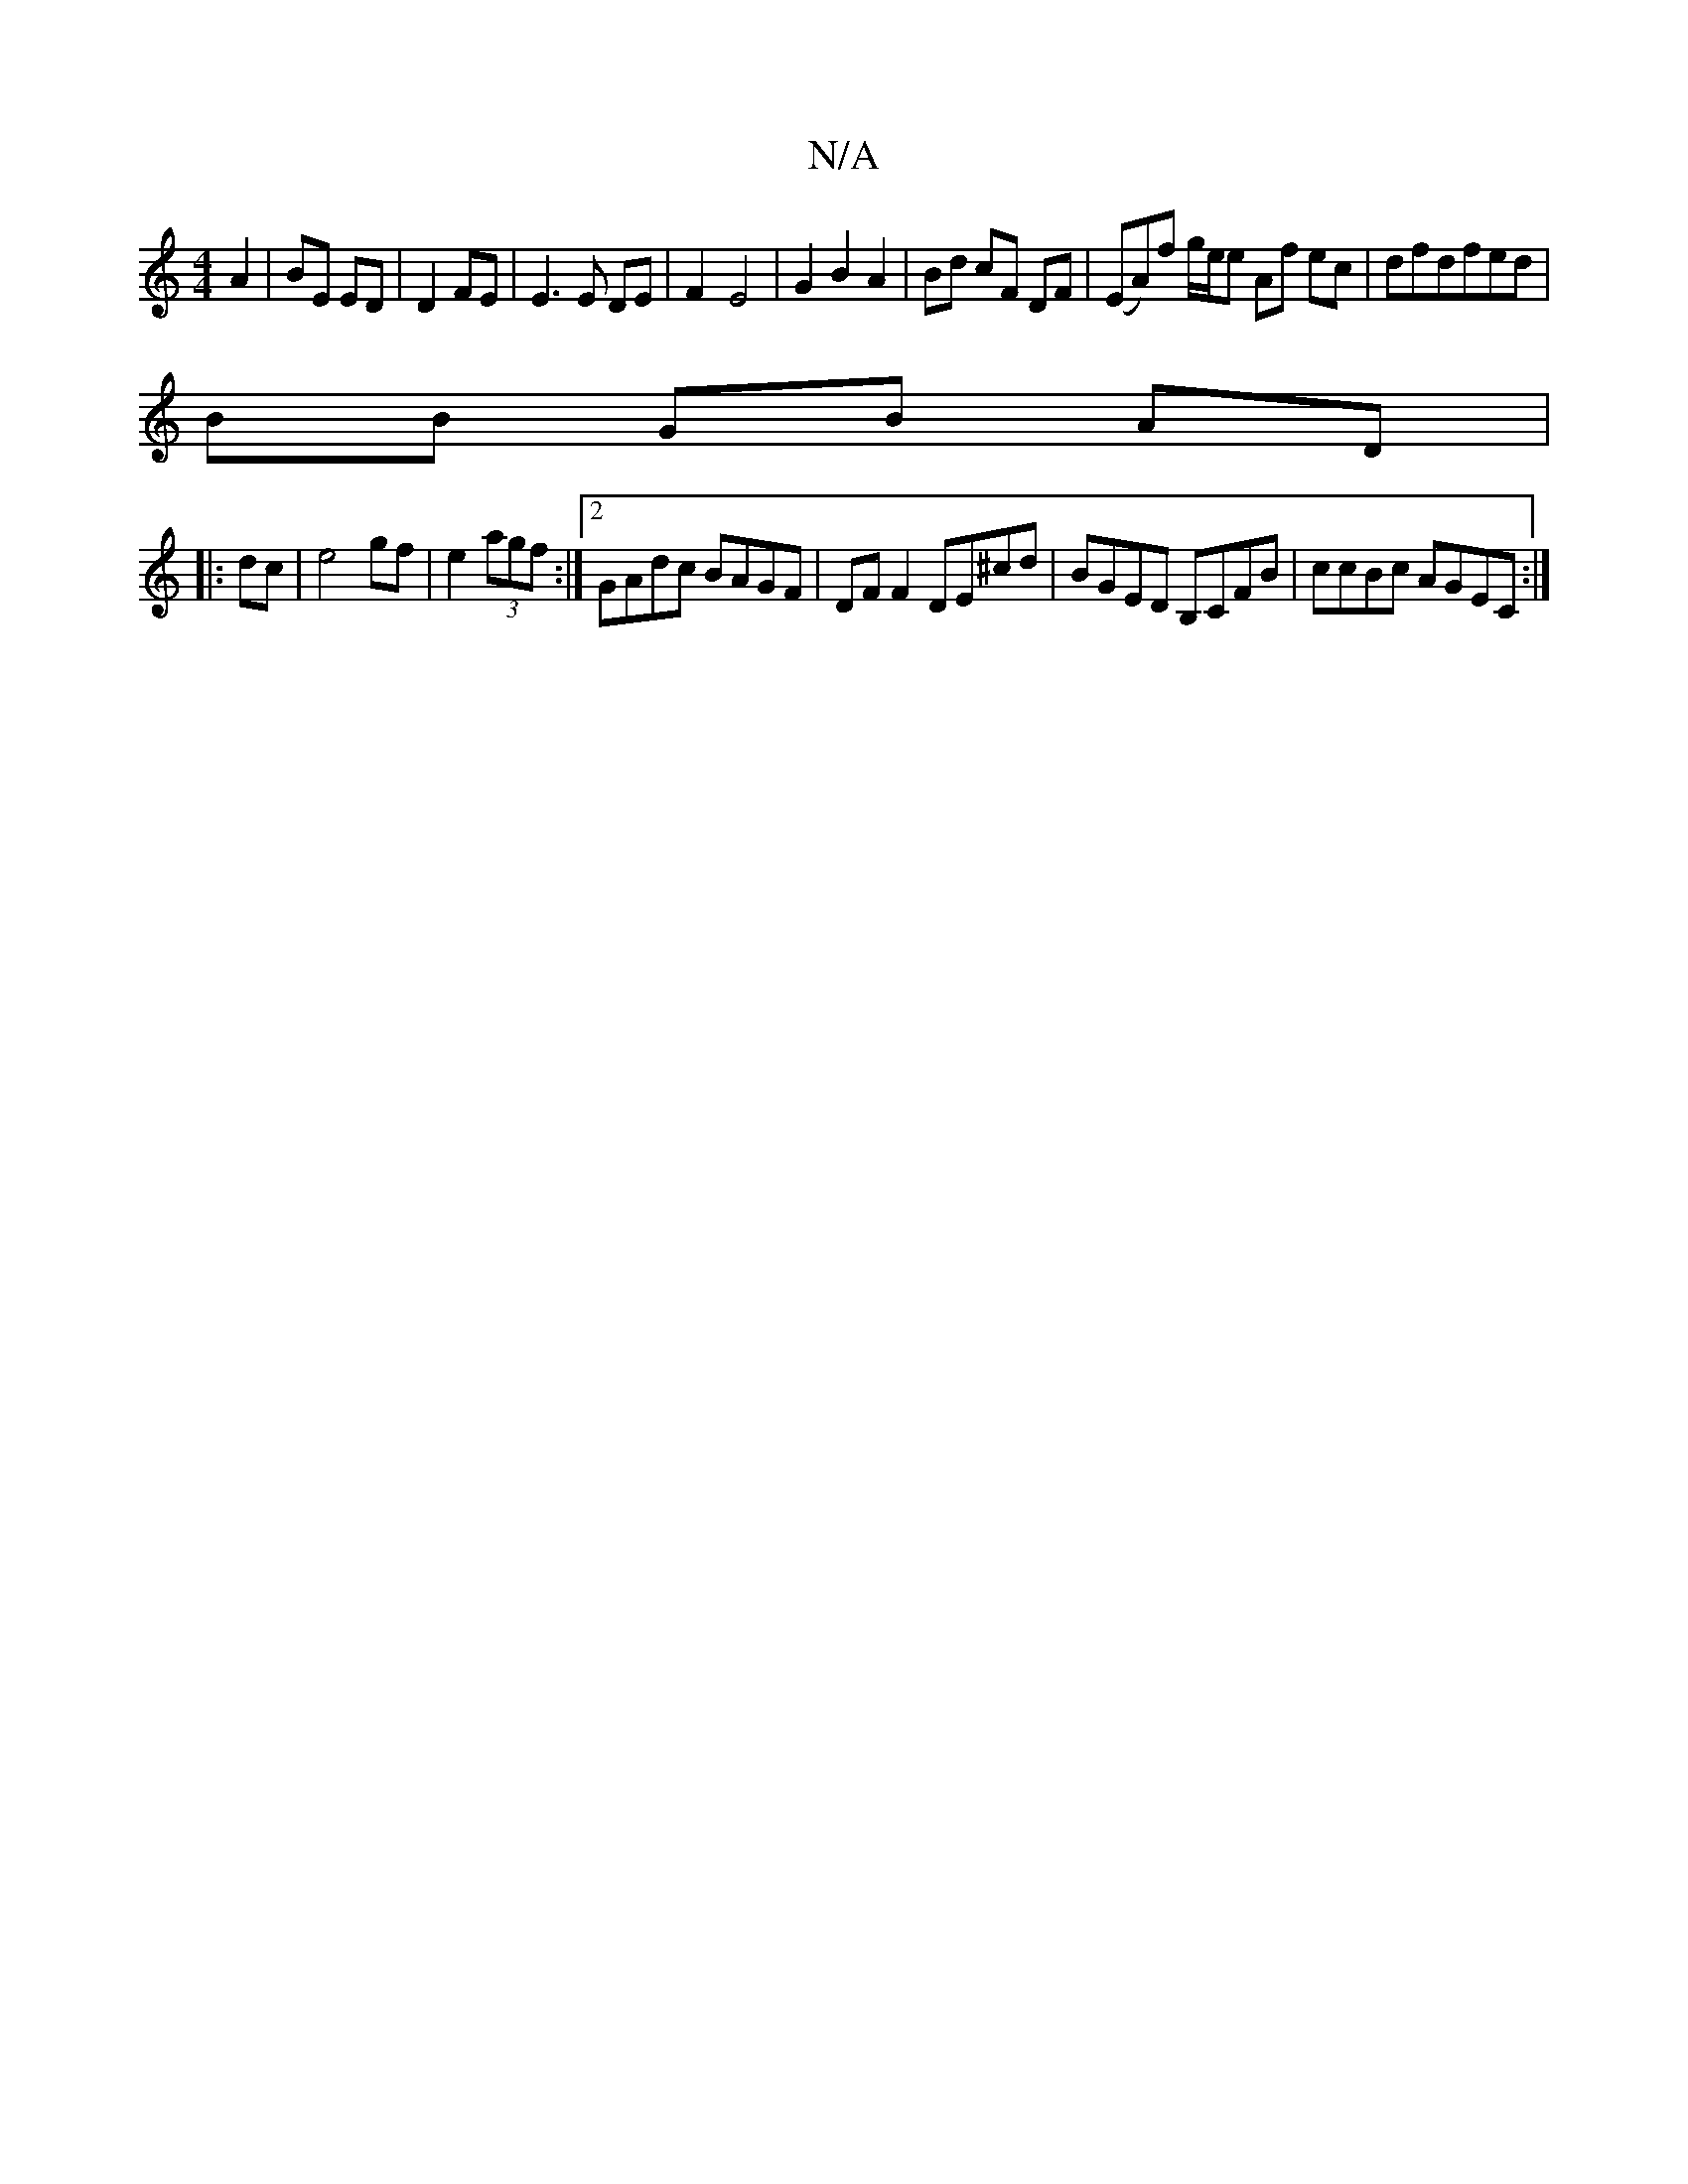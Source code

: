 X:1
T:N/A
M:4/4
R:N/A
K:Cmajor
2 A2 | BE ED | D2 FE | E3 E DE | F2-E4|G2B2A2|Bd cF DF| (EA)f g/2e/2e Af ec|dfdfed|
BB GB AD|
|:dc|e4 gf|e2 (3agf :|2 GAdc BAGF|DF F2 DE^cd|BGED B,CFB|ccBc AGEC:|

D2|GBdB A3 B|cBAA GFGF|GBAB A2AG|
G2
